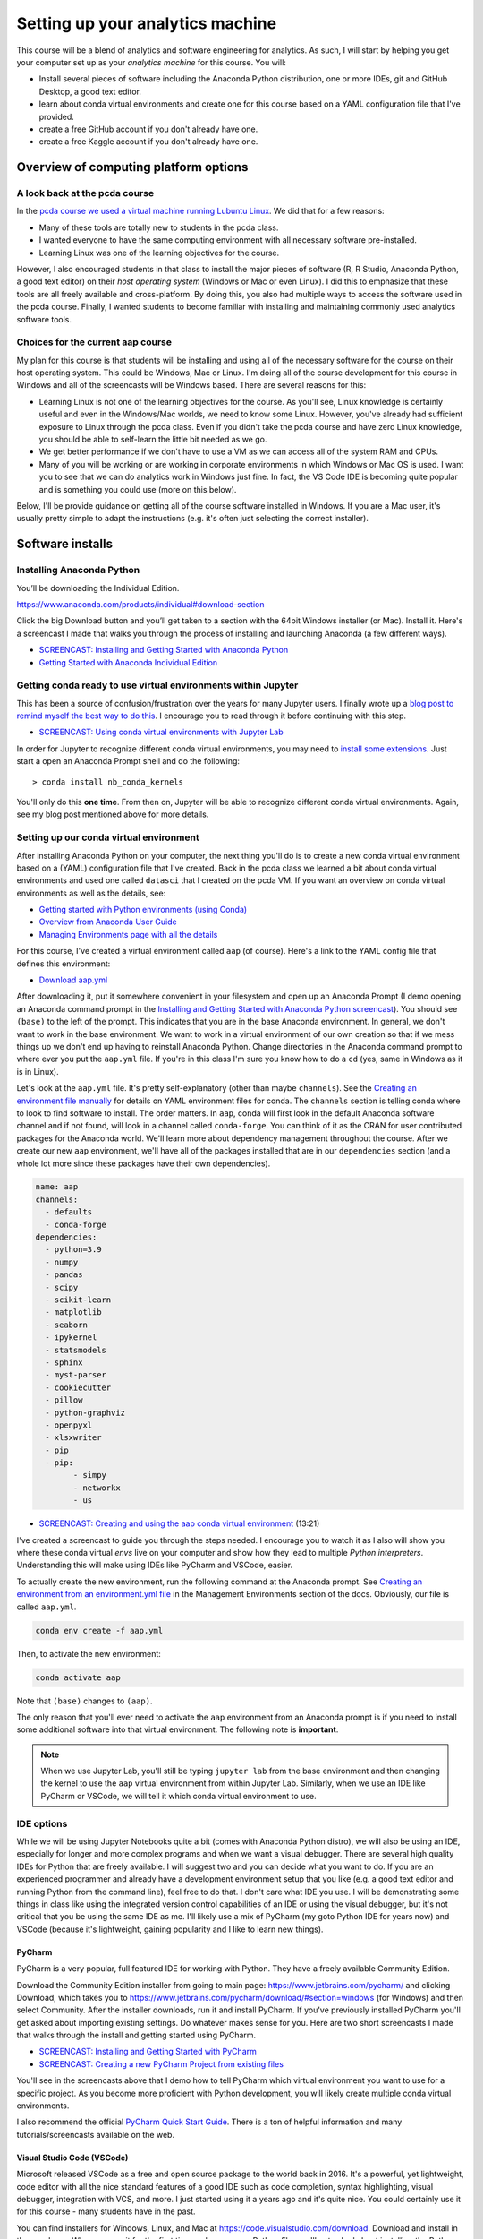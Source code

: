 *************************************************
Setting up your analytics machine
*************************************************

This course will be a blend of analytics and software engineering for analytics. As such, I will start by helping you get your computer set up as your *analytics machine* for this course. You will:

* Install several pieces of software including the Anaconda Python distribution, one or more IDEs, git and GitHub Desktop, a good text editor.
* learn about conda virtual environments and create one for this course based on a YAML configuration file that I've provided.
* create a free GitHub account if you don't already have one.
* create a free Kaggle account if you don't already have one.


Overview of computing platform options
=======================================

A look back at the pcda course
------------------------------

In the `pcda course we used a virtual machine running Lubuntu Linux <http://www.sba.oakland.edu/faculty/isken/courses/pcda/pcda_vm.html>`_. We did that for a few reasons:

* Many of these tools are totally new to students in the pcda class.
* I wanted everyone to have the same computing environment with all necessary software pre-installed.
* Learning Linux was one of the learning objectives for the course.

However, I also encouraged students in that class to install the major pieces of software (R, R Studio, Anaconda Python, a good text editor) on their *host operating system* (Windows or Mac or even Linux). I did this to emphasize that these tools are all freely available and cross-platform. By doing this, you also had multiple ways to access the software used in the pcda course. Finally, I wanted students to become familiar with installing and maintaining commonly used analytics software tools.

Choices for the current aap course
----------------------------------

My plan for this course is that students will be installing and using all of the necessary software for the course on their host operating system. This could be Windows, Mac or Linux. I'm doing all of the course development for this course in Windows and all of the screencasts will be Windows based. There are several reasons for this:

* Learning Linux is not one of the learning objectives for the course. As you'll see, Linux knowledge is certainly useful and even in the Windows/Mac worlds, we need to know some Linux. However, you've already had sufficient exposure to Linux through the pcda class. Even if you didn't take the pcda course and have zero Linux knowledge, you should be able to self-learn the little bit needed as we go.
* We get better performance if we don't have to use a VM as we can access all of the system RAM and CPUs.
* Many of you will be working or are working in corporate environments in which Windows or Mac OS is used. I want you to see that we can do analytics work in Windows just fine. In fact, the VS Code IDE is becoming quite popular and is something you could use (more on this below).

Below, I'll be provide guidance on getting all of the course software installed in Windows. If you are a Mac user, it's usually pretty simple to adapt the instructions (e.g. it's often just selecting the correct installer).

Software installs
==================

Installing Anaconda Python
--------------------------

You’ll be downloading the Individual Edition.

https://www.anaconda.com/products/individual#download-section

Click the big Download button and you’ll get taken to a section with the 64bit Windows installer (or Mac). Install it. Here's a screencast I made that walks you through the process of installing and launching Anaconda (a few different ways).

* `SCREENCAST: Installing and Getting Started with Anaconda Python <https://youtu.be/Z5O6yORGSwg>`_

* `Getting Started with Anaconda Individual Edition <https://docs.anaconda.com/anaconda/user-guide/?utm_source=anaconda.com&utm_medium=individual-get-started>`_


Getting conda ready to use virtual environments within Jupyter
---------------------------------------------------------------

This has been a source of confusion/frustration over the years for many Jupyter users. I finally
wrote up a `blog post to remind myself the best way to do this <https://bitsofanalytics.org/posts/jupyter-conda-envs/jupyter_conda_envs.html>`_. I encourage you to read through it before continuing with this step.

* `SCREENCAST: Using conda virtual environments with Jupyter Lab <https://youtu.be/2KJHLlPqqDs>`_

In order for Jupyter to recognize different conda virtual environments, you may need to `install
some extensions <https://docs.anaconda.com/anaconda/user-guide/tasks/use-jupyter-notebook-extensions/>`_. Just start a open an Anaconda Prompt shell and do the following::

    > conda install nb_conda_kernels

You'll only do this **one time**. From then on, Jupyter will be able to recognize different
conda virtual environments. Again, see my blog post mentioned above for more details.



Setting up our conda virtual environment
----------------------------------------

After installing Anaconda Python on your computer, the next thing you'll do is to create a new conda virtual environment based on a (YAML) configuration file that I've created. Back in the pcda class we learned a bit about conda virtual environments and used one called ``datasci`` that I created on the pcda VM. If you want an overview on conda virtual environments as well as the details, see:

* `Getting started with Python environments (using Conda) <https://towardsdatascience.com/getting-started-with-python-environments-using-conda-32e9f2779307>`_
* `Overview from Anaconda User Guide <https://conda.io/projects/conda/en/latest/user-guide/concepts/environments.html>`_
* `Managing Environments page with all the details <https://conda.io/projects/conda/en/latest/user-guide/tasks/manage-environments.html>`_

For this course, I've created a virtual environment called ``aap`` (of course). Here's a link to the YAML config file that defines this environment:

* `Download aap.yml <https://drive.google.com/file/d/1HrE6_9ZhK3xqpGS0Z_QDAoBraMbntCA8/view?usp=sharing>`_

After downloading it, put it somewhere convenient in your filesystem and open up an Anaconda Prompt (I demo opening an Anaconda command prompt in the `Installing and Getting Started with Anaconda Python screencast <https://youtu.be/Z5O6yORGSwg>`_). You should see ``(base)`` to the left of the prompt. This indicates that you are in the base Anaconda environment. In general, we don't want to work in the base environment. We want to work in a virtual environment of our own creation so that if we mess things up we don't end up having to reinstall Anaconda Python. Change directories in the Anaconda command prompt to where ever you put the ``aap.yml`` file. If you're in this class I'm sure you know how to do a ``cd`` (yes, same in Windows as it is in Linux). 

Let's look at the ``aap.yml`` file. It's pretty self-explanatory (other than maybe ``channels``). See the `Creating an environment file manually <https://docs.conda.io/projects/conda/en/latest/user-guide/tasks/manage-environments.html#create-env-file-manually>`_ for details on YAML environment files for conda. The ``channels`` section is telling conda where to look to find software to install. The order matters. In ``aap``, conda will first look in the default Anaconda software channel and if not found, will look in a channel called ``conda-forge``. You can think of it as the CRAN for user contributed packages for the Anaconda world. We'll learn more about dependency management throughout the course. After we create our new ``aap`` environment, we'll have all of the packages installed that are in our ``dependencies`` section (and a whole lot more since these packages have their own dependencies).

.. code::

	name: aap
	channels:
	  - defaults
	  - conda-forge
	dependencies:
	  - python=3.9
	  - numpy
	  - pandas
	  - scipy
	  - scikit-learn
	  - matplotlib
	  - seaborn
	  - ipykernel
	  - statsmodels
	  - sphinx
	  - myst-parser
	  - cookiecutter
	  - pillow
	  - python-graphviz
	  - openpyxl
	  - xlsxwriter
	  - pip
	  - pip:
		- simpy
		- networkx
		- us


* `SCREENCAST: Creating and using the aap conda virtual environment <https://youtu.be/XIddGgcH9U8>`_ (13:21)

I've created a screencast to guide you through the steps needed. I encourage you to watch it as I also will show you where these conda virtual *envs* live on your computer and show how they lead to multiple *Python interpreters*. Understanding this will make using IDEs like PyCharm and VSCode, easier.

To actually create the new environment, run the following command at the Anaconda prompt. See `Creating an environment from an environment.yml file <https://docs.conda.io/projects/conda/en/latest/user-guide/tasks/manage-environments.html#creating-an-environment-from-an-environment-yml-file>`_ in the Management Environments section of the docs. Obviously, our file is called ``aap.yml``.

.. code::

   conda env create -f aap.yml


Then, to activate the new environment:

.. code::

   conda activate aap


Note that ``(base)`` changes to ``(aap)``. 

The only reason that you'll ever need to activate the ``aap`` environment from an Anaconda prompt is if you need to install some additional software into that virtual environment. The following note is **important**.

.. note::

    When we use Jupyter Lab, you'll still be typing ``jupyter lab`` from the base environment and then changing the kernel to use the ``aap`` virtual environment from within Jupyter Lab. Similarly, when we use an IDE like PyCharm or VSCode, we will tell it which conda virtual environment to use.

    


IDE options
-----------

While we will be using Jupyter Notebooks quite a bit (comes with Anaconda Python distro), we will also be using an IDE, especially for longer and more complex programs and when we want a visual debugger. There are several high quality IDEs for Python that are freely available. I will suggest two and you can decide what you want to do. If you are an experienced programmer and already have a development environment setup that you like (e.g. a good text editor and running Python from the command line), feel free to do that. I don't care what IDE you use. I will be demonstrating some things in class like using the integrated version control capabilities of an IDE or using the visual debugger, but it's not critical that you be using the same IDE as me. I'll likely use a mix of PyCharm (my goto Python IDE for years now) and VSCode (because it's lightweight, gaining popularity and I like to learn new things).


PyCharm
^^^^^^^

PyCharm is a very popular, full featured IDE for working with Python. They have a freely available Community Edition.

Download the Community Edition installer from going to main page: `https://www.jetbrains.com/pycharm/ <https://www.jetbrains.com/pycharm/>`_ and clicking Download, which takes you to `https://www.jetbrains.com/pycharm/download/#section=windows <https://www.jetbrains.com/pycharm/download/#section=windows>`_ (for Windows) and then select Community. After the installer downloads, run it and install PyCharm. If you've previously installed PyCharm you'll get asked about importing existing settings. Do whatever makes sense for you. Here are two short screencasts I made that walks through the install and getting started using PyCharm.

* `SCREENCAST: Installing and Getting Started with PyCharm <https://youtu.be/IDUsRmL0nI0>`_
* `SCREENCAST: Creating a new PyCharm Project from existing files <https://youtu.be/wtk2aTPkJgA>`_

You'll see in the screencasts above that I demo how to tell PyCharm which virtual environment you want to use for a specific project. As you become more proficient with Python development, you will likely create multiple conda virtual environments. 

I also recommend the official `PyCharm Quick Start Guide <https://www.jetbrains.com/help/pycharm/quick-start-guide.html>`_. There is a ton of helpful information and many tutorials/screencasts available on the web.

.. comment:

    Run for first time from Start Menu:

    If you've ever installed it before you get asked if you want to import settings (I said no but you can do what you want).

    At main splash screen, let's start a New Project

    Notice default path and name for the project. Let's Browse to folder that will be the project folder if it already exists or location 

    See screenshots of steps of creating new project based on existing folder - create PPT/Word based instructions.
    We get option (default=True) to create a starter main.py if it's an new empty project. Do this since it shows the if __main__ structure.
    Do this first as it create a simple Hello Pycharm function. Can run, debug, etc.

    Could do first example using AoC 1 from 2020. Yes, let's do this.

    Point out the indexing status bar and tell to wait

Visual Studio Code (VSCode)
^^^^^^^^^^^^^^^^^^^^^^^^^^^

Microsoft released VSCode as a free and open source package to the world back in 2016. It's a powerful, yet lightweight, code editor with all the nice standard features of a good IDE such as code completion, syntax highlighting, visual debugger, integration with VCS, and more. I just started using it a years ago and it's quite nice. You could certainly use it for this course - many students have in the past.

You can find installers for Windows, Linux, and Mac at `https://code.visualstudio.com/download <https://code.visualstudio.com/download>`_. Download and install in the usual way. When you run it for the first time and open some Python file, you'll get asked about installing the Python Exentions. Yes, DO THIS. That will enable things like syntax highlighting and autocomplete. You want that.

You'll might also be prompted to select a Python interpreter. VSCode should recognize that Anaconda is installed and you can select the aap conda virtual environment we created above.

You can find a tutorial on using VSCode for Python development at `https://code.visualstudio.com/docs/python/python-tutorial <https://code.visualstudio.com/docs/python/python-tutorial>`_- obviously ignore the part about installing a Python interpreter as we have already installed Anaconda Python.

You can launch VSCode either from the Start Menu or from an Anaconda Prompt (by typing code).

.. code::

    code

Within VSCode, you can toggle between conda virtual environments by clicking on the environment indicator
at the lower right of the window.

.. image:: images/vscode_envs.png


PyCharm or VSCode?
^^^^^^^^^^^^^^^^^^

It's up to you. There are plenty of comparisons out there. They both have a ton of features though VSCode has a pretty sparse menu structure which makes it easier for beginners - other features are accessible from a command palette. PyCharm enforces the use of a folder based *Project* while VSCode seems to use the notion of *workspaces* (which could be based on one or more folders). In general, we'll be thinking of each project being in a folder whether we use PyCharm, VSCode or something else.

Both actually now support notebook use from within the IDE itself. I've only tinkered around with this a bit. When I use notebooks, I use the browser based Jupyter Lab interface and when I'm working with ``.py`` files, I use an IDE. Here are two short articles on using notebooks within VSCode (and PyCharm). The first is from a terrific blog named Practical Business Python (written by Chris Moffitt) - we'll be visiting several of his posts throughout the semester. 

*  `Exploring an Alternative to Jupyter Notebooks for Python Development <https://pbpython.com/notebook-alternative.html>`_
* `Jupyter Notebooks in the IDE <https://towardsdatascience.com/jupyter-notebooks-in-the-ide-visual-studio-code-versus-pycharm-5e72218eb3e8>`_



A third IDE option (?) - Spyder
^^^^^^^^^^^^^^^^^^^^^^^^^^^^^^^^

Anaconda ships with an IDE called `Spyder <https://www.spyder-ide.org/>`_. We used Spyder this past year in my pcda class. However,
there's been some trickiness in getting Spyder working with a specific conda virtual environment. The Spyder folks appear to be trying to address this and have even released standalone Windows Installers for Spyder (as opposed to using the one that ships with Anaconda). I've
messed around with this a bit but need to experiment some more. So, if you are able to get Spyder working with the ``aap`` virtual environment, you can certainly use it for this class. It's got a visual debugger and integration with git for version control. See `https://github.com/spyder-ide/spyder/wiki/Working-with-packages-and-environments-in-Spyder <https://github.com/spyder-ide/spyder/wiki/Working-with-packages-and-environments-in-Spyder>`_ for more info on this issue. If someone does get this working, please post how you did it in the class Q&A Forum in Moodle.

.. comment:

    Spyder comes with Anaconda.

    * do I need to run Spyder from base? YES, according to my screencast from pcda: https://www.youtube.com/watch?v=NKuXyQ8Yc9Q, BUT... 
    * how do I use Spyder with a specific conda environment?

    https://github.com/spyder-ide/spyder/wiki/Working-with-packages-and-environments-in-Spyder

    * The "naive" approach is to install spyder into the aap environment. That's ok for here since we are just working with one environment, but is a terrible solution in general.

    - when I tried this got a dependency issue in that Spyder wanted qtconsole >=5.03 and latest version for conda is 5.02.
    - starting to think I should just bag spyder and use PyCharm. Maybe try the "modular approach" 


    * The "modular" approach gets around the multiple install issue but is trickier and not suitable for class work.

     - conda install spyder-kernels
     
     Then set Python Interpeter to C:/Users/isken/Anaconda3/envs/aap/python.exe
     
     Didn't work. After restartng Spyder, got error that spyder-kernels was missing or wrong version (1.10.2 was conda, < 1.10.0 according to spyder)
     reinstalled spyder-kernels= various versions and nothing worked. 

    * test for git integration

git and GitHub
--------------

Installing git
^^^^^^^^^^^^^^^

Some of you may have used git and GitHub in the pcda class. We will definitely use it in this class. While git is included with most Linux distributions, we need to install it in Windows/Mac. When we do, you'll see that we actually get a Linux bash shell that we use for running git commands.

To install git on Windows/Mac, go to the Git site at `https://git-scm.com/ <https://git-scm.com/>`_ and follow the instructions to download and install the appropriate version for your operating system. Here's a screencast to walk you through the install and launching git bash from the Start Menu.

* `SCREENCAST: Installing git on Windows and launching git bash <https://youtu.be/3SQQGL4I0mM>`_

Creating a GitHub account
^^^^^^^^^^^^^^^^^^^^^^^^^^

You will also need a free GitHub account if you don't already have one. Create a free GitHub account by going to `https://github.com/ <https://github.com/>`_ and following the instructions.


Installing GitHub Desktop
^^^^^^^^^^^^^^^^^^^^^^^^^^

There were some large changes last year with respect to how GitHub handles authentication from various apps. The big one for us is that it is not going to be possible to do ``git push`` operations from the git bash shell using your GitHub login to authenticate (unless you create an SSH key - more on that below). In the past, you'd just get prompted for your GitHub username and password. For security reasons, GitHub is phasing this out and requiring something known as *Personal Access Tokens*. One thing you can do is use the freely available `GitHub Desktop <https://desktop.github.com/>`_ application to handle the authentication and push/pull operations between your local computer and GitHub. For example, I could still do my local git work using the git bash shell and then just hop over to GitHub Desktop to push things up to my GitHub account. I've created a screencast to show you how this works. In the screencast I'll also show you what happens when you try to do a ``git push`` from the git bash shell and discuss how this is related to the new credentialing method used by git (that we had a prompt for during the git install). 

However, it is possible to do a ``git push`` from the git bash shell if you first set up an SSH key. See `these instructions at GitHub on setting up an SSH key <https://docs.github.com/en/authentication/connecting-to-github-with-ssh/adding-a-new-ssh-key-to-your-github-account>`_ to use with your GitHub account. This is actually
the method I use.

For now, just follow the link above and download and install GitHub Desktop. I'll demo its use on the :doc:`git_intro` page. 

.. comment:

    Having issues with the new credential manager for windows. Keeps prompting for newer .Net framework but I'm not allowed to install. Options:

    * Install and use GitHub Desktop for communicating with GitHub (pushes and pulls) - https://desktop.github.com/
        - installed and seems to work well
        - after authenticating once, no longer asked to authenticate
        - I like it!
        
    * One of the links below describes using git bash to revert to deprecated credential manager. However, getting 1error: could not lock config file C:/Program Files/Git/etc/gitconfig: Permission denied` probably because not in Admin model.
    * Uninstall, reinstall and don't use new credential manager
    * Deal with annoying messages as it still allows git pushing

    https://github.blog/2020-07-02-git-credential-manager-core-building-a-universal-authentication-experience/

    https://github.com/microsoft/Git-Credential-Manager-Core/blob/master/docs/faq.md#about-the-project

Text editor
-----------

Download and install a good text editor such as `Notepad++ <https://notepad-plus-plus.org/downloads/>`_, `Sublime Text <https://www.sublimetext.com/>`_, or any other good text editor. It should support syntax highlighting and regular expressions.



Getting the PDSH notebooks
--------------------------

As mentioned on the :doc:`textbooks` page, the PDSH textbook has a really good set of companion Jupyter notebooks. You can get them from `JVP's GitHub site <https://github.com/jakevdp/PythonDataScienceHandbook>`_.  You can either clone the repo or download it as a zip file. You should definitely get these as I'll be referring to them as references and review items. Here's a short screencast on doing this.

* `SCREENCAST: Getting the PDSH notebooks <https://youtu.be/859upu5_URo>`_

kaggle
------

Get a free `Kaggle <https://www.kaggle.com/>`_ account as it's a great learning resource.

